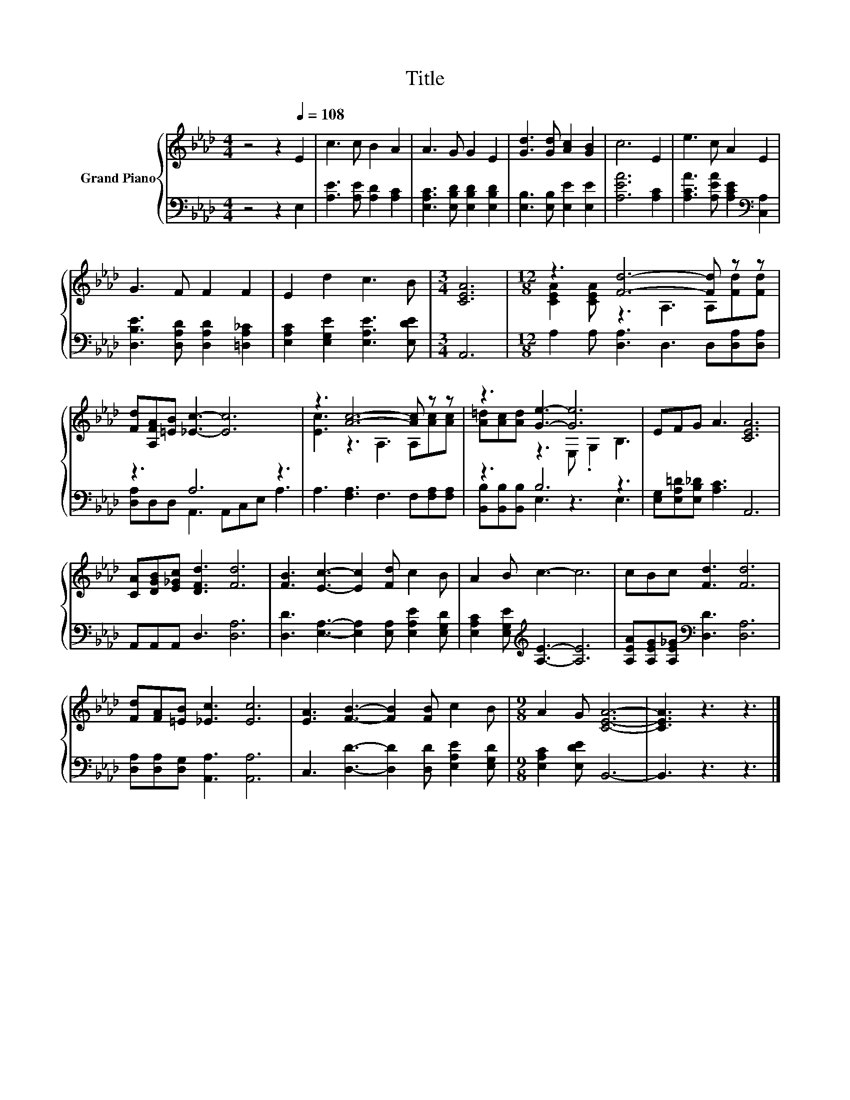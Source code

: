 X:1
T:Title
%%score { ( 1 3 ) | ( 2 4 ) }
L:1/8
M:4/4
K:Ab
V:1 treble nm="Grand Piano"
V:3 treble 
V:2 bass 
V:4 bass 
V:1
 z4 z2[Q:1/4=108] E2 | c3 c B2 A2 | A3 G G2 E2 | [Gd]3 [Gd] [Ac]2 [GB]2 | c6 E2 | e3 c A2 E2 | %6
 G3 F F2 F2 | E2 d2 c3 B |[M:3/4] [CEA]6 |[M:12/8] z3 [Fd]6- [Fd] z z | %10
 [Fd][A,FA][=EB] [_Ec]3- [Ec]6 | z3 [Ac]6- [Ac] z z | z3 [Ge]3- [Ge]6 | EFG A3 [CEA]6 | %14
 [CA][DGB][E_Gc] [DFd]3 [Fd]6 | [FB]3 [Ec]3- [Ec]2 [Fd] c2 B | A2 B c3- c6 | cBc [Fd]3 [Fd]6 | %18
 [Fd][FA][=EB] [_Ec]3 [Ec]6 | [EA]3 [FB]3- [FB]2 [FB] c2 B |[M:9/8] A2 G [CEA]6- | [CEA]3 z3 z3 |] %22
V:2
 z4 z2 E,2 | [A,E]3 [A,E] [A,D]2 [A,C]2 | [E,A,C]3 [E,B,D] [E,B,D]2 [E,B,D]2 | %3
 [E,B,]3 [E,B,] [E,E]2 [E,E]2 | [A,EA]6 [A,C]2 | [A,CA]3 [A,EA] [A,CE]2[K:bass] [C,A,]2 | %6
 [D,B,E]3 [D,A,D] [D,A,D]2 [=D,A,_C]2 | [E,A,C]2 [E,G,E]2 [E,A,E]3 [E,DE] |[M:3/4] A,,6 | %9
[M:12/8] A,2 A, [D,A,]3 D,3 D,[D,A,][D,A,] | z3 A,6 z3 | A,3 [F,A,]3 F,3 F,[F,A,][F,A,] | %12
 z3 B,6 z3 | [E,G,][E,A,=D][E,B,_D] [A,C]3 A,,6 | A,,A,,A,, D,3 [D,A,]6 | %15
 [D,D]3 [E,A,]3- [E,A,]2 [E,A,] [E,A,E]2 [E,G,D] | [E,A,C]2 [E,G,E][K:treble] [A,E]3- [A,E]6 | %17
 [A,EA][A,EG][A,E_G][K:bass] [D,D]3 [D,A,]6 | [D,A,][D,A,][D,G,] [A,,A,]3 [A,,A,]6 | %19
 C,3 [D,D]3- [D,D]2 [D,D] [E,A,E]2 [E,G,D] |[M:9/8] [E,A,C]2 [E,DE] B,,6- | B,,3 z3 z3 |] %22
V:3
 x8 | x8 | x8 | x8 | x8 | x8 | x8 | x8 |[M:3/4] x6 |[M:12/8] [CEA]2 [CEA] z3 A,3 A,[Fd][Fd] | x12 | %11
 [Ec]3 z3 A,3 A,[Ac][Ac] | [A=d][Ac][Ad] z3 E, .G,2 B,3 | x12 | x12 | x12 | x12 | x12 | x12 | x12 | %20
[M:9/8] x9 | x9 |] %22
V:4
 x8 | x8 | x8 | x8 | x8 | x6[K:bass] x2 | x8 | x8 |[M:3/4] x6 |[M:12/8] x12 | %10
 [D,A,]D,D, A,,3 A,,C,E, A,3 | x12 | [B,,B,][B,,B,][B,,B,] E,3 z3 E,3 | x12 | x12 | x12 | %16
 x3[K:treble] x9 | x3[K:bass] x9 | x12 | x12 |[M:9/8] x9 | x9 |] %22

